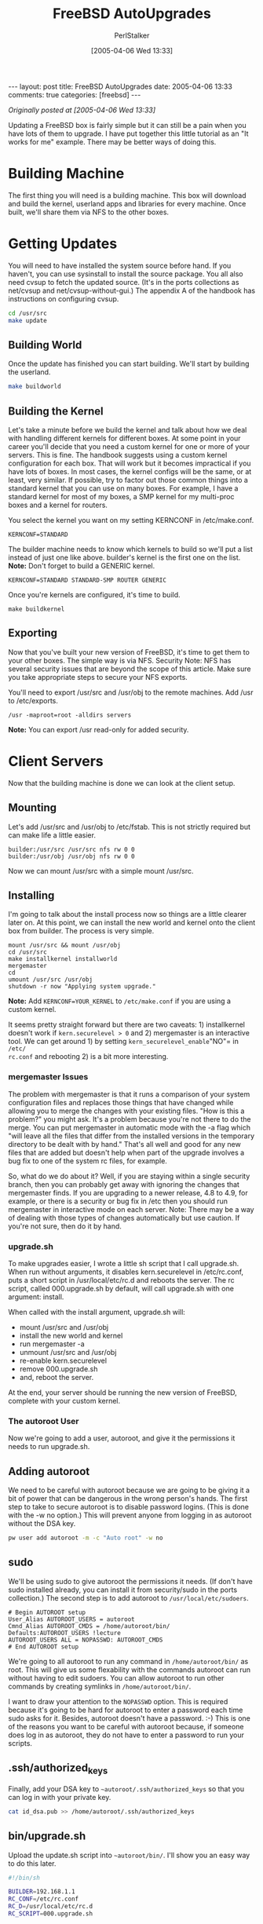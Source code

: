 #+TITLE: FreeBSD AutoUpgrades
#+AUTHOR: PerlStalker
#+DATE: [2005-04-06 Wed 13:33]
#+begin_html
---
layout: post
title: FreeBSD AutoUpgrades
date: 2005-04-06 13:33
comments: true
categories: [freebsd]
---
#+end_html
/Originally posted at [2005-04-06 Wed 13:33]/

Updating a FreeBSD box is fairly simple but it can still be a pain when you
have lots of them to upgrade. I have put together this little tutorial as an
"It works for me" example. There may be better ways of doing this.

* Building Machine

The first thing you will need is a building machine. This box will download
and build the kernel, userland apps and libraries for every machine. Once
built, we'll share them via NFS to the other boxes.

* Getting Updates

You will need to have installed the system source before hand. If you haven't,
you can use sysinstall to install the source package. You all also need cvsup
to fetch the updated source. (It's in the ports collections as net/cvsup and
net/cvsup-without-gui.) The appendix A of the handbook has instructions on
configuring cvsup.

#+BEGIN_SRC sh
cd /usr/src
make update
#+END_SRC

** Building World

Once the update has finished you can start building. We'll start by building
the userland.

#+BEGIN_SRC sh
make buildworld
#+END_SRC

** Building the Kernel

Let's take a minute before we build the kernel and talk about how we deal with
handling different kernels for different boxes. At some point in your career
you'll decide that you need a custom kernel for one or more of your servers.
This is fine. The handbook suggests using a custom kernel configuration for
each box. That will work but it becomes impractical if you have lots of boxes.
In most cases, the kernel configs will be the same, or at least, very similar.
If possible, try to factor out those common things into a standard kernel that
you can use on many boxes. For example, I have a standard kernel for most of
my boxes, a SMP kernel for my multi-proc boxes and a kernel for routers.

You select the kernel you want on my setting KERNCONF in /etc/make.conf.

#+BEGIN_EXAMPLE
KERNCONF=STANDARD
#+END_EXAMPLE

The builder machine needs to know which kernels to build so we'll put a list
instead of just one like above. builder's kernel is the first one on the list.
*Note:* Don't forget to build a GENERIC kernel.

#+BEGIN_EXAMPLE
KERNCONF=STANDARD STANDARD-SMP ROUTER GENERIC
#+END_EXAMPLE

Once you're kernels are configured, it's time to build.

#+BEGIN_EXAMPLE
make buildkernel
#+END_EXAMPLE

** Exporting

Now that you've built your new version of FreeBSD, it's time to get them to
your other boxes. The simple way is via NFS. Security Note: NFS has several
security issues that are beyond the scope of this article. Make sure you take
appropriate steps to secure your NFS exports.

You'll need to export /usr/src and /usr/obj to the remote machines. Add /usr
to /etc/exports.

#+BEGIN_EXAMPLE
/usr -maproot=root -alldirs servers
#+END_EXAMPLE

*Note:* You can export /usr read-only for added security.

* Client Servers

Now that the building machine is done we can look at the client setup.

** Mounting

Let's add /usr/src and /usr/obj to /etc/fstab. This is not strictly required
but can make life a little easier.

#+BEGIN_EXAMPLE
builder:/usr/src /usr/src nfs rw 0 0
builder:/usr/obj /usr/obj nfs rw 0 0
#+END_EXAMPLE

Now we can mount /usr/src with a simple mount /usr/src.

** Installing

I'm going to talk about the install process now so things are a little clearer
later on. At this point, we can install the new world and kernel onto the
client box from builder. The process is very simple.

#+BEGIN_EXAMPLE
mount /usr/src && mount /usr/obj
cd /usr/src
make installkernel installworld
mergemaster
cd
umount /usr/src /usr/obj
shutdown -r now "Applying system upgrade."
#+END_EXAMPLE

*Note:* Add =KERNCONF=YOUR_KERNEL= to =/etc/make.conf= if you are using a custom
kernel.

It seems pretty straight forward but there are two caveats: 1) installkernel
doesn't work if =kern.securelevel > 0= and 2) mergemaster is an interactive
tool. We can get around 1) by setting =kern_securelevel_enable="NO"= in =/etc/
rc.conf= and rebooting 2) is a bit more interesting.

*** mergemaster Issues

The problem with mergemaster is that it runs a comparison of your system
configuration files and replaces those things that have changed while allowing
you to merge the changes with your existing files. "How is this a problem?"
you might ask. It's a problem because you're not there to do the merge. You
can put mergemaster in automatic mode with the -a flag which "will leave all
the files that differ from the installed versions in the temporary directory
to be dealt with by hand." That's all well and good for any new files that are
added but doesn't help when part of the upgrade involves a bug fix to one of
the system rc files, for example.

So, what do we do about it? Well, if you are staying within a single security
branch, then you can probably get away with ignoring the changes that
mergemaster finds. If you are upgrading to a newer release, 4.8 to 4.9, for
example, or there is a security or bug fix in /etc then you should run
mergemaster in interactive mode on each server. Note: There may be a way of
dealing with those types of changes automatically but use caution. If you're
not sure, then do it by hand.

*** upgrade.sh

To make upgrades easier, I wrote a little sh script that I call upgrade.sh.
When run without arguments, it disables kern.securelevel in /etc/rc.conf, puts
a short script in /usr/local/etc/rc.d and reboots the server. The rc script,
called 000.upgrade.sh by default, will call upgrade.sh with one argument:
install.

When called with the install argument, upgrade.sh will:

- mount /usr/src and /usr/obj
- install the new world and kernel
- run mergemaster -a
- unmount /usr/src and /usr/obj
- re-enable kern.securelevel
- remove 000.upgrade.sh
- and, reboot the server.

At the end, your server should be running the new version of FreeBSD, complete
with your custom kernel.

*** The autoroot User

Now we're going to add a user, autoroot, and give it the permissions it needs
to run upgrade.sh.

** Adding autoroot

We need to be careful with autoroot because we are going to be giving it a bit
of power that can be dangerous in the wrong person's hands. The first step to
take to secure autoroot is to disable password logins. (This is done with the
-w no option.) This will prevent anyone from logging in as autoroot without
the DSA key.

#+BEGIN_SRC sh
pw user add autoroot -m -c "Auto root" -w no
#+END_SRC

** sudo

We'll be using sudo to give autoroot the permissions it needs. (If don't have
sudo installed already, you can install it from security/sudo in the ports
collection.) The second step is to add autoroot to =/usr/local/etc/sudoers=.

#+BEGIN_EXAMPLE
# Begin AUTOROOT setup
User_Alias AUTOROOT_USERS = autoroot
Cmnd_Alias AUTOROOT_CMDS = /home/autoroot/bin/
Defaults:AUTOROOT_USERS !lecture
AUTOROOT_USERS ALL = NOPASSWD: AUTOROOT_CMDS
# End AUTOROOT setup
#+END_EXAMPLE

We're going to all autoroot to run any command in =/home/autoroot/bin/= as root.
This will give us some flexability with the commands autoroot can run without
having to edit sudoers. You can allow autoroot to run other commands by
creating symlinks in =/home/autoroot/bin/=.

I want to draw your attention to the =NOPASSWD= option. This is required because
it's going to be hard for autoroot to enter a password each time sudo asks for
it. Besides, autoroot doesn't have a password. :-) This is one of the reasons
you want to be careful with autoroot because, if someone does log in as
autoroot, they do not have to enter a password to run your scripts.

** .ssh/authorized_keys

Finally, add your DSA key to =~autoroot/.ssh/authorized_keys= so that you can
log in with your private key.

#+BEGIN_SRC sh
cat id_dsa.pub >> /home/autoroot/.ssh/authorized_keys
#+END_SRC

** bin/upgrade.sh

Upload the update.sh script into =~autoroot/bin/=. I'll show you an easy way to
do this later.

#+BEGIN_SRC sh
#!/bin/sh

BUILDER=192.168.1.1
RC_CONF=/etc/rc.conf
RC_D=/usr/local/etc/rc.d
RC_SCRIPT=000.upgrade.sh

case "$1" in
install)
mount /usr/src || mount $BUILDER:/usr/src /usr/src
mount /usr/obj || mount $BUILDER:/usr/obj /usr/obj

cd /usr/src
echo "make installkernel installworld"
echo "mergemaster -a"

cd
umount /usr/src
umount /usr/obj

sed 's/^kern_securelevel_enable="[Nn][Oo]"/kern_securelevel_enable="YES"/'
$RC_CONF > $RC_CONF.new
mv $RC_CONF.new $RC_CONF

rm $RC_D/$RC_SCRIPT
shutdown -r now "Booting to new kernel."
;;
*)
sed 's/^kern_securelevel_enable="[Yy][Ee][Ss]"/kern_securelevel_enable="NO"/'
$RC_CONF > $RC_CONF.new
mv $RC_CONF.new $RC_CONF

echo '#!/bin/sh' > $RC_D/$RC_SCRIPT
echo 'echo " Upgrading"' >> $RC_D/$RC_SCRIPT
echo 'case "$1" in' >> $RC_D/$RC_SCRIPT
echo 'start)' >> $RC_D/$RC_SCRIPT
echo " $0 install" >> $RC_D/$RC_SCRIPT
echo " ;;" >> $RC_D/$RC_SCRIPT
echo '*) ;;' >> $RC_D/$RC_SCRIPT
echo "esac" >> $RC_D/$RC_SCRIPT
chmod +x $RC_D/$RC_SCRIPT

shutdown -r now "Preparing for upgrade."
;;
esac
#+END_SRC

* Control Box

Now that we're done with the servers, it's time to setup the control box. This
is the box that you will be issuing the autoroot commands from. It can be any
box that has ssh access to your servers. The builder server might be a good
choice. It should not be a production server because you'll be opening quite a
few ssh processes and it can bog down the box.

** dcmd

I use dcmd to issue the autoroot commands on each client. You can get dcmd
from SourceForge.

** dcmd.hosts

This file contains the list of hosts to run the commands on and the user to
them as. Each entry is formatted as =username@host=. We'll use the autoroot user
that we setup earlier.

#+BEGIN_EXAMPLE
autoroot@server1
autoroot@server2
...
#+END_EXAMPLE

** Uploading upgrade.sh

Now that dcmd is installed, let me show you an easy way to upload upgrade.sh.
We can use dscp to upload the script to every server listed in dcmd.hosts. The
=[]= will be replaced with the entries in dcmd.hosts.

#+BEGIN_EXAMPLE
dscp upgrade.sh []:bin/
#+END_EXAMPLE

** Performing the Upgrades

From the control box, you can issue the upgrade command like so.

#+BEGIN_EXAMPLE
dssh sudo bin/upgrade.sh
#+END_EXAMPLE

